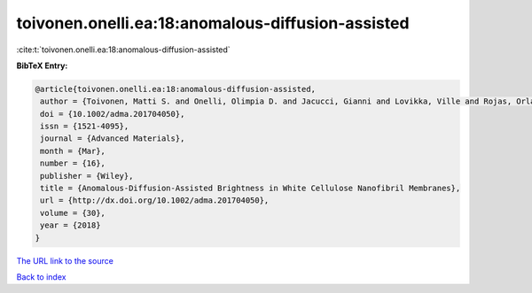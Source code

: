 toivonen.onelli.ea:18:anomalous-diffusion-assisted
==================================================

:cite:t:`toivonen.onelli.ea:18:anomalous-diffusion-assisted`

**BibTeX Entry:**

.. code-block:: bibtex

   @article{toivonen.onelli.ea:18:anomalous-diffusion-assisted,
    author = {Toivonen, Matti S. and Onelli, Olimpia D. and Jacucci, Gianni and Lovikka, Ville and Rojas, Orlando J. and Ikkala, Olli and Vignolini, Silvia},
    doi = {10.1002/adma.201704050},
    issn = {1521-4095},
    journal = {Advanced Materials},
    month = {Mar},
    number = {16},
    publisher = {Wiley},
    title = {Anomalous-Diffusion-Assisted Brightness in White Cellulose Nanofibril Membranes},
    url = {http://dx.doi.org/10.1002/adma.201704050},
    volume = {30},
    year = {2018}
   }
`The URL link to the source <ttp://dx.doi.org/10.1002/adma.201704050}>`_


`Back to index <../By-Cite-Keys.html>`_
